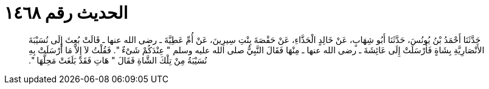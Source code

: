 
= الحديث رقم ١٤٦٨

[quote.hadith]
حَدَّثَنَا أَحْمَدُ بْنُ يُونُسَ، حَدَّثَنَا أَبُو شِهَابٍ، عَنْ خَالِدٍ الْحَذَّاءِ، عَنْ حَفْصَةَ بِنْتِ سِيرِينَ، عَنْ أُمِّ عَطِيَّةَ ـ رضى الله عنها ـ قَالَتْ بُعِثَ إِلَى نُسَيْبَةَ الأَنْصَارِيَّةِ بِشَاةٍ فَأَرْسَلَتْ إِلَى عَائِشَةَ ـ رضى الله عنها ـ مِنْهَا فَقَالَ النَّبِيُّ صلى الله عليه وسلم ‏"‏ عِنْدَكُمْ شَىْءٌ ‏"‏‏.‏ فَقُلْتُ لاَ إِلاَّ مَا أَرْسَلَتْ بِهِ نُسَيْبَةُ مِنْ تِلْكَ الشَّاةِ فَقَالَ ‏"‏ هَاتِ فَقَدْ بَلَغَتْ مَحِلَّهَا ‏"‏‏.‏